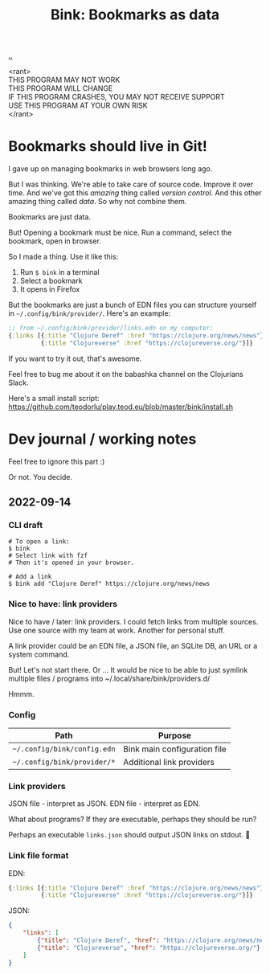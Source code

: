 :PROPERTIES:
:ID: 86c31b09-2831-4435-a73e-91db76fcbd57
:END:
#+TITLE: Bink: Bookmarks as data

[[file:..][..]]

#+BEGIN_VERSE
<rant>
THIS PROGRAM MAY NOT WORK
THIS PROGRAM WILL CHANGE
IF THIS PROGRAM CRASHES, YOU MAY NOT RECEIVE SUPPORT
USE THIS PROGRAM AT YOUR OWN RISK
</rant>
#+END_VERSE

* Bookmarks should live in Git!
I gave up on managing bookmarks in web browsers long ago.

But I was thinking.
We're able to take care of source code.
Improve it over time.
And we've got this /amazing/ thing called /version control/.
And this other amazing thing called /data/.
So why not combine them.

Bookmarks are just data.

But!
Opening a bookmark must be nice.
Run a command, select the bookmark, open in browser.

So I made a thing.
Use it like this:

1. Run =$ bink= in a terminal
2. Select a bookmark
3. It opens in Firefox

But the bookmarks are just a bunch of EDN files you can structure yourself in =~/.config/bink/provider/=.
Here's an example:

#+begin_src clojure
;; from ~/.config/bink/provider/links.edn on my computer:
{:links [{:title "Clojure Deref" :href "https://clojure.org/news/news"}
         {:title "Clojureverse" :href "https://clojureverse.org/"}]}
#+end_src

If you want to try it out, that's awesome.

Feel free to bug me about it on the babashka channel on the Clojurians Slack.

Here's a small install script: https://github.com/teodorlu/play.teod.eu/blob/master/bink/install.sh
* Dev journal / working notes
Feel free to ignore this part :)

Or not.
You decide.
** 2022-09-14
*** CLI draft
#+begin_src
# To open a link:
$ bink
# Select link with fzf
# Then it's opened in your browser.

# Add a link
$ bink add "Clojure Deref" https://clojure.org/news/news
#+end_src
*** Nice to have: link providers
Nice to have / later: link providers.
I could fetch links from multiple sources.
Use one source with my team at work.
Another for personal stuff.

A link provider could be an EDN file, a JSON file, an SQLite DB, an URL or a system command.

But! Let's not start there.
Or ...
It would be nice to be able to just symlink multiple files / programs into ~/.local/share/bink/providers.d/

Hmmm.
*** Config
| Path                        | Purpose                      |
|-----------------------------+------------------------------|
| =~/.config/bink/config.edn= | Bink main configuration file |
| =~/.config/bink/provider/*= | Additional link providers    |
*** Link providers
JSON file - interpret as JSON.
EDN file - interpret as EDN.

What about programs?
If they are executable, perhaps they should be run?

Perhaps an executable =links.json= should output JSON links on stdout.
🤔
*** Link file format
EDN:

#+begin_src clojure
{:links [{:title "Clojure Deref" :href "https://clojure.org/news/news"}
         {:title "Clojureverse" :href "https://clojureverse.org/"}]}
#+end_src

JSON:

#+begin_src json
{
    "links": [
        {"title": "Clojure Deref", "href": "https://clojure.org/news/news"},
        {"title": "Clojureverse", "href": "https://clojureverse.org/"}
    ]
}
#+end_src
